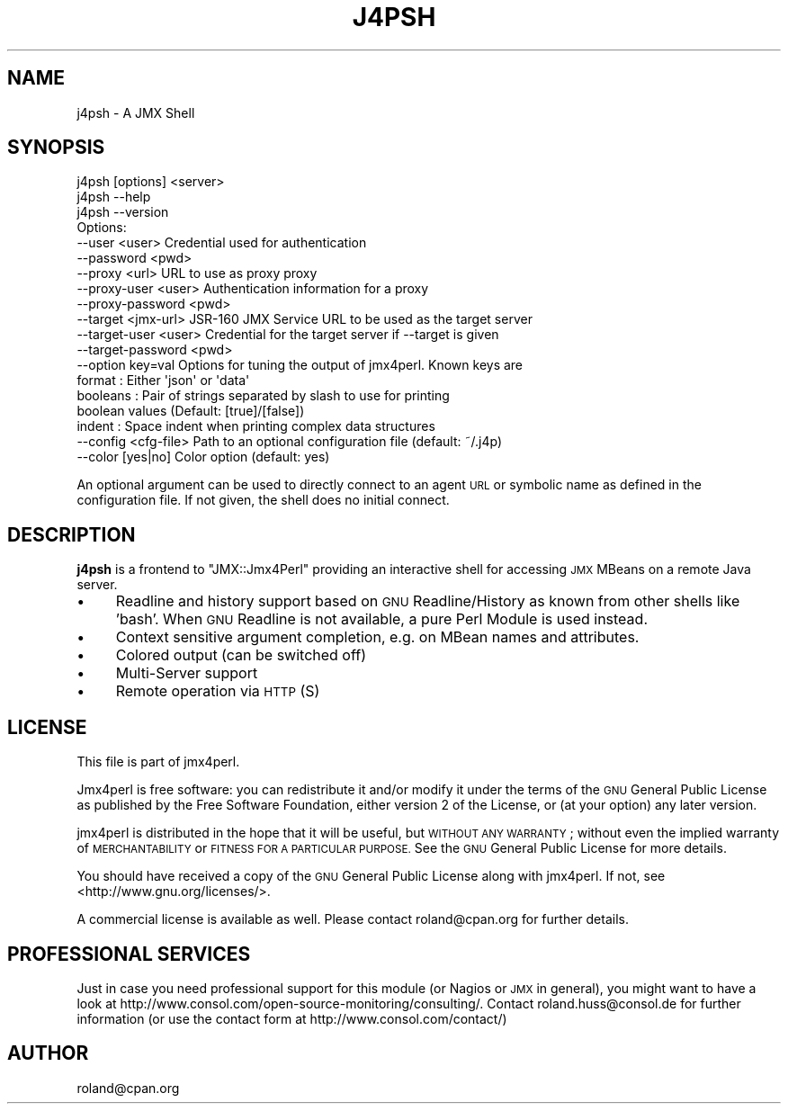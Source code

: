 .\" Automatically generated by Pod::Man 2.27 (Pod::Simple 3.28)
.\"
.\" Standard preamble:
.\" ========================================================================
.de Sp \" Vertical space (when we can't use .PP)
.if t .sp .5v
.if n .sp
..
.de Vb \" Begin verbatim text
.ft CW
.nf
.ne \\$1
..
.de Ve \" End verbatim text
.ft R
.fi
..
.\" Set up some character translations and predefined strings.  \*(-- will
.\" give an unbreakable dash, \*(PI will give pi, \*(L" will give a left
.\" double quote, and \*(R" will give a right double quote.  \*(C+ will
.\" give a nicer C++.  Capital omega is used to do unbreakable dashes and
.\" therefore won't be available.  \*(C` and \*(C' expand to `' in nroff,
.\" nothing in troff, for use with C<>.
.tr \(*W-
.ds C+ C\v'-.1v'\h'-1p'\s-2+\h'-1p'+\s0\v'.1v'\h'-1p'
.ie n \{\
.    ds -- \(*W-
.    ds PI pi
.    if (\n(.H=4u)&(1m=24u) .ds -- \(*W\h'-12u'\(*W\h'-12u'-\" diablo 10 pitch
.    if (\n(.H=4u)&(1m=20u) .ds -- \(*W\h'-12u'\(*W\h'-8u'-\"  diablo 12 pitch
.    ds L" ""
.    ds R" ""
.    ds C` ""
.    ds C' ""
'br\}
.el\{\
.    ds -- \|\(em\|
.    ds PI \(*p
.    ds L" ``
.    ds R" ''
.    ds C`
.    ds C'
'br\}
.\"
.\" Escape single quotes in literal strings from groff's Unicode transform.
.ie \n(.g .ds Aq \(aq
.el       .ds Aq '
.\"
.\" If the F register is turned on, we'll generate index entries on stderr for
.\" titles (.TH), headers (.SH), subsections (.SS), items (.Ip), and index
.\" entries marked with X<> in POD.  Of course, you'll have to process the
.\" output yourself in some meaningful fashion.
.\"
.\" Avoid warning from groff about undefined register 'F'.
.de IX
..
.nr rF 0
.if \n(.g .if rF .nr rF 1
.if (\n(rF:(\n(.g==0)) \{
.    if \nF \{
.        de IX
.        tm Index:\\$1\t\\n%\t"\\$2"
..
.        if !\nF==2 \{
.            nr % 0
.            nr F 2
.        \}
.    \}
.\}
.rr rF
.\"
.\" Accent mark definitions (@(#)ms.acc 1.5 88/02/08 SMI; from UCB 4.2).
.\" Fear.  Run.  Save yourself.  No user-serviceable parts.
.    \" fudge factors for nroff and troff
.if n \{\
.    ds #H 0
.    ds #V .8m
.    ds #F .3m
.    ds #[ \f1
.    ds #] \fP
.\}
.if t \{\
.    ds #H ((1u-(\\\\n(.fu%2u))*.13m)
.    ds #V .6m
.    ds #F 0
.    ds #[ \&
.    ds #] \&
.\}
.    \" simple accents for nroff and troff
.if n \{\
.    ds ' \&
.    ds ` \&
.    ds ^ \&
.    ds , \&
.    ds ~ ~
.    ds /
.\}
.if t \{\
.    ds ' \\k:\h'-(\\n(.wu*8/10-\*(#H)'\'\h"|\\n:u"
.    ds ` \\k:\h'-(\\n(.wu*8/10-\*(#H)'\`\h'|\\n:u'
.    ds ^ \\k:\h'-(\\n(.wu*10/11-\*(#H)'^\h'|\\n:u'
.    ds , \\k:\h'-(\\n(.wu*8/10)',\h'|\\n:u'
.    ds ~ \\k:\h'-(\\n(.wu-\*(#H-.1m)'~\h'|\\n:u'
.    ds / \\k:\h'-(\\n(.wu*8/10-\*(#H)'\z\(sl\h'|\\n:u'
.\}
.    \" troff and (daisy-wheel) nroff accents
.ds : \\k:\h'-(\\n(.wu*8/10-\*(#H+.1m+\*(#F)'\v'-\*(#V'\z.\h'.2m+\*(#F'.\h'|\\n:u'\v'\*(#V'
.ds 8 \h'\*(#H'\(*b\h'-\*(#H'
.ds o \\k:\h'-(\\n(.wu+\w'\(de'u-\*(#H)/2u'\v'-.3n'\*(#[\z\(de\v'.3n'\h'|\\n:u'\*(#]
.ds d- \h'\*(#H'\(pd\h'-\w'~'u'\v'-.25m'\f2\(hy\fP\v'.25m'\h'-\*(#H'
.ds D- D\\k:\h'-\w'D'u'\v'-.11m'\z\(hy\v'.11m'\h'|\\n:u'
.ds th \*(#[\v'.3m'\s+1I\s-1\v'-.3m'\h'-(\w'I'u*2/3)'\s-1o\s+1\*(#]
.ds Th \*(#[\s+2I\s-2\h'-\w'I'u*3/5'\v'-.3m'o\v'.3m'\*(#]
.ds ae a\h'-(\w'a'u*4/10)'e
.ds Ae A\h'-(\w'A'u*4/10)'E
.    \" corrections for vroff
.if v .ds ~ \\k:\h'-(\\n(.wu*9/10-\*(#H)'\s-2\u~\d\s+2\h'|\\n:u'
.if v .ds ^ \\k:\h'-(\\n(.wu*10/11-\*(#H)'\v'-.4m'^\v'.4m'\h'|\\n:u'
.    \" for low resolution devices (crt and lpr)
.if \n(.H>23 .if \n(.V>19 \
\{\
.    ds : e
.    ds 8 ss
.    ds o a
.    ds d- d\h'-1'\(ga
.    ds D- D\h'-1'\(hy
.    ds th \o'bp'
.    ds Th \o'LP'
.    ds ae ae
.    ds Ae AE
.\}
.rm #[ #] #H #V #F C
.\" ========================================================================
.\"
.IX Title "J4PSH 1"
.TH J4PSH 1 "2016-12-16" "perl v5.16.3" "User Contributed Perl Documentation"
.\" For nroff, turn off justification.  Always turn off hyphenation; it makes
.\" way too many mistakes in technical documents.
.if n .ad l
.nh
.SH "NAME"
j4psh \- A JMX Shell
.SH "SYNOPSIS"
.IX Header "SYNOPSIS"
.Vb 1
\&  j4psh [options] <server>
\&
\&  j4psh \-\-help
\&
\&  j4psh \-\-version
\&
\& Options:
\&   \-\-user <user>           Credential used for authentication   
\&   \-\-password <pwd>  
\&   \-\-proxy <url>           URL to use as proxy proxy
\&   \-\-proxy\-user <user>     Authentication information for a proxy
\&   \-\-proxy\-password <pwd>
\&   \-\-target <jmx\-url>      JSR\-160 JMX Service URL to be used as the target server
\&   \-\-target\-user <user>    Credential for the target server if \-\-target is given
\&   \-\-target\-password <pwd> 
\&   \-\-option key=val        Options for tuning the output of jmx4perl. Known keys are
\&                              format   : Either \*(Aqjson\*(Aq or \*(Aqdata\*(Aq
\&                              booleans : Pair of strings separated by slash to use for printing 
\&                                         boolean values (Default: [true]/[false])
\&                              indent   : Space indent when printing complex data structures 
\&   \-\-config <cfg\-file>     Path to an optional configuration file (default: ~/.j4p)
\&   \-\-color [yes|no]        Color option (default: yes)
.Ve
.PP
An optional argument can be used to directly connect to an agent \s-1URL\s0 or
symbolic name as defined in the configuration file. If not given, the shell
does no initial connect.
.SH "DESCRIPTION"
.IX Header "DESCRIPTION"
\&\fBj4psh\fR is a frontend to \f(CW\*(C`JMX::Jmx4Perl\*(C'\fR providing an interactive shell for
accessing \s-1JMX\s0 MBeans on a remote Java server.
.IP "\(bu" 4
Readline and history support based on \s-1GNU\s0 Readline/History as known from other
shells like 'bash'. When \s-1GNU\s0 Readline is not available, a pure Perl Module is
used instead.
.IP "\(bu" 4
Context sensitive argument completion, e.g. on MBean names and attributes.
.IP "\(bu" 4
Colored output (can be switched off)
.IP "\(bu" 4
Multi-Server support
.IP "\(bu" 4
Remote operation via \s-1HTTP\s0(S)
.SH "LICENSE"
.IX Header "LICENSE"
This file is part of jmx4perl.
.PP
Jmx4perl is free software: you can redistribute it and/or modify
it under the terms of the \s-1GNU\s0 General Public License as published by
the Free Software Foundation, either version 2 of the License, or
(at your option) any later version.
.PP
jmx4perl is distributed in the hope that it will be useful,
but \s-1WITHOUT ANY WARRANTY\s0; without even the implied warranty of
\&\s-1MERCHANTABILITY\s0 or \s-1FITNESS FOR A PARTICULAR PURPOSE. \s0 See the
\&\s-1GNU\s0 General Public License for more details.
.PP
You should have received a copy of the \s-1GNU\s0 General Public License
along with jmx4perl.  If not, see <http://www.gnu.org/licenses/>.
.PP
A commercial license is available as well. Please contact roland@cpan.org for
further details.
.SH "PROFESSIONAL SERVICES"
.IX Header "PROFESSIONAL SERVICES"
Just in case you need professional support for this module (or Nagios or \s-1JMX\s0 in
general), you might want to have a look at
http://www.consol.com/open\-source\-monitoring/consulting/. Contact roland.huss@consol.de for
further information (or use the contact form at http://www.consol.com/contact/)
.SH "AUTHOR"
.IX Header "AUTHOR"
roland@cpan.org
